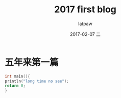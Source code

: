 #+TITLE:       2017 first blog
#+AUTHOR:      latpaw
#+EMAIL:       latpaw@latpaw-VirtualBox
#+DATE:        2017-02-07 二
#+URI:         /blog/%y/%m/%d/2017-first-blog
#+KEYWORDS:    <TODO: insert your keywords here>
#+TAGS: nothing
#+LANGUAGE:    en
#+OPTIONS:     H:6 num:nil toc:nil \n:nil ::t |:t ^:nil -:nil f:t *:t <:t
#+DESCRIPTION: <TODO: insert your description here>
* 五年来第一篇
#+BEGIN_SRC c
int main(){
println("long time no see");
return 0;
}
#+END_SRC
